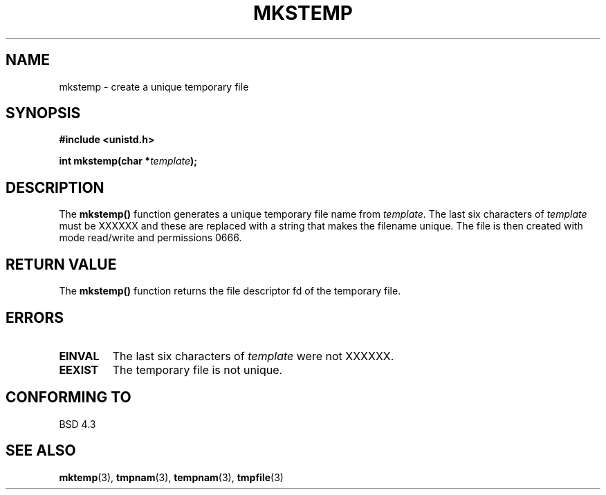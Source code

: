 .\" Copyright 1993 David Metcalfe (david@prism.demon.co.uk)
.\"
.\" Permission is granted to make and distribute verbatim copies of this
.\" manual provided the copyright notice and this permission notice are
.\" preserved on all copies.
.\"
.\" Permission is granted to copy and distribute modified versions of this
.\" manual under the conditions for verbatim copying, provided that the
.\" entire resulting derived work is distributed under the terms of a
.\" permission notice identical to this one
.\" 
.\" Since the Linux kernel and libraries are constantly changing, this
.\" manual page may be incorrect or out-of-date.  The author(s) assume no
.\" responsibility for errors or omissions, or for damages resulting from
.\" the use of the information contained herein.  The author(s) may not
.\" have taken the same level of care in the production of this manual,
.\" which is licensed free of charge, as they might when working
.\" professionally.
.\" 
.\" Formatted or processed versions of this manual, if unaccompanied by
.\" the source, must acknowledge the copyright and authors of this work.
.\"
.\" References consulted:
.\"     Linux libc source code
.\"     Lewine's _POSIX Programmer's Guide_ (O'Reilly & Associates, 1991)
.\"     386BSD man pages
.\" Modified Sat Jul 24 18:48:48 1993 by Rik Faith (faith@cs.unc.edu)
.TH MKSTEMP 3  "April 3, 1993" "GNU" "Linux Programmer's Manual"
.SH NAME
mkstemp \- create a unique temporary file
.SH SYNOPSIS
.nf
.B #include <unistd.h>
.sp
.BI "int mkstemp(char *" template );
.fi
.SH DESCRIPTION
The \fBmkstemp()\fP function generates a unique temporary file name
from \fItemplate\fP.  The last six characters of \fItemplate\fP must
be XXXXXX and these are replaced with a string that makes the
filename unique.  The file is then created with mode read/write and
permissions 0666.
.SH "RETURN VALUE"
The \fBmkstemp()\fP function returns the file descriptor fd of the
temporary file.
.SH "ERRORS"
.TP
.B EINVAL
The last six characters of \fItemplate\fP were not XXXXXX.
.TP
.B EEXIST
The temporary file is not unique.
.SH "CONFORMING TO"
BSD 4.3
.SH "SEE ALSO"
.BR mktemp "(3), " tmpnam "(3), " tempnam "(3), " tmpfile (3)
